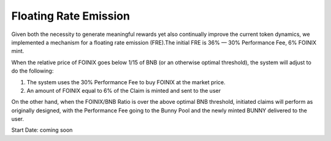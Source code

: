 ************************
Floating Rate Emission
************************

Given both the necessity to generate meaningful rewards yet also continually improve the current token dynamics, we implemented a mechanism for a floating rate emission (FRE).The initial FRE is 36% — 30% Performance Fee, 6% FOINIX mint.

When the relative price of FOINIX goes below 1/15 of BNB (or an otherwise optimal threshold), the system will adjust to do the following:

1. The system uses the 30% Performance Fee to buy FOINIX at the market price.
2. An amount of FOINIX equal to 6% of the Claim is minted and sent to the user

On the other hand, when the FOINIX/BNB Ratio is over the above optimal BNB threshold, initiated claims will perform as originally designed, with the Performance Fee going to the Bunny Pool and the newly minted BUNNY delivered to the user.

Start Date: coming soon
